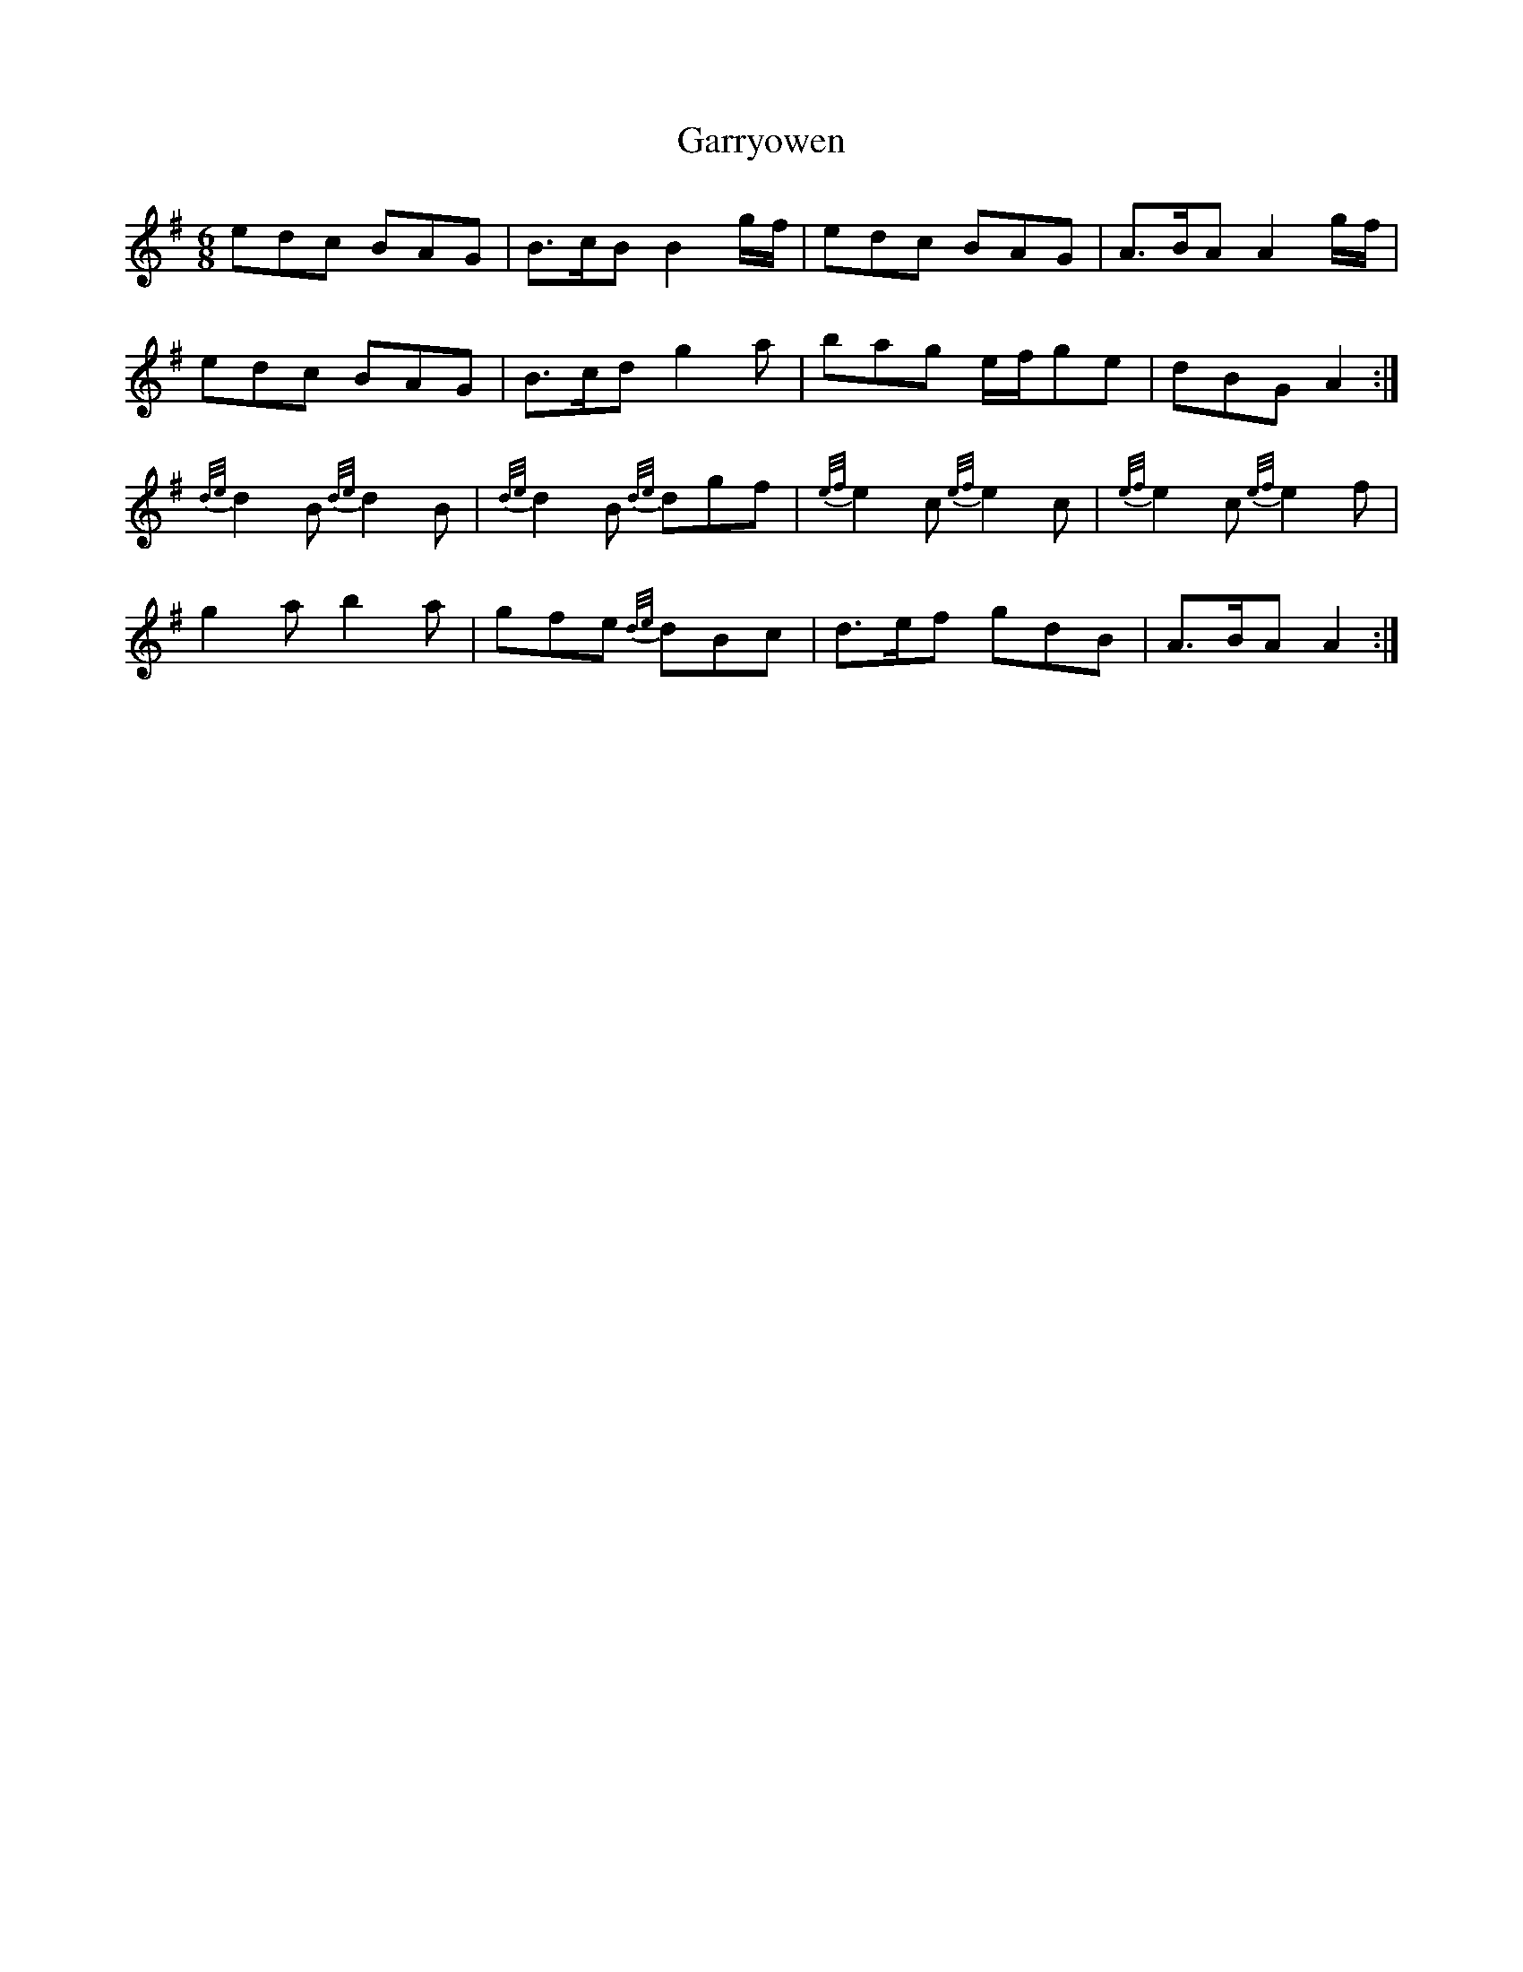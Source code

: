 X: 14876
T: Garryowen
R: jig
M: 6/8
K: Adorian
edc BAG|B>cB B2 g/f/|edc BAG|A>BA A2 g/f/|
edc BAG|B>cd g2 a|bag e/f/ge|dBG A2:|
{d/e/}d2 B {d/e/}d2 B|{d/e/}d2 B {d/e/}dgf|{e/f/}e2 c {e/f/}e2 c|{e/f/}e2 c {e/f/}e2 f|
g2 a b2 a|gfe {d/e/}dBc|d>ef gdB|A>BA A2:|

